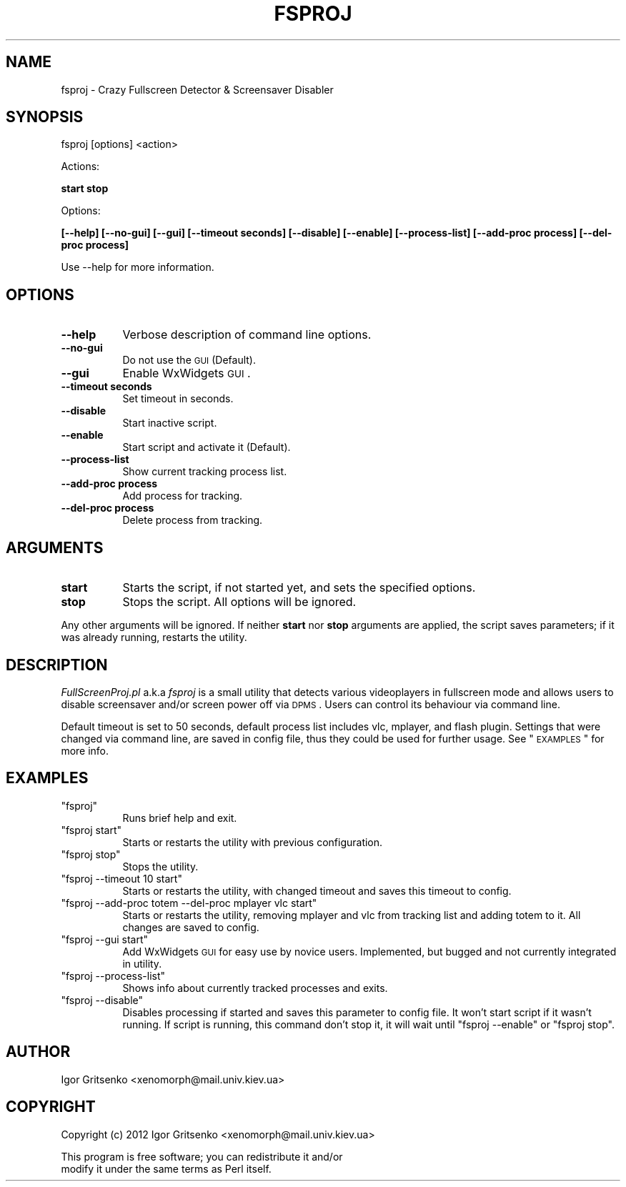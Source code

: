 .\" Automatically generated by Pod::Man 2.25 (Pod::Simple 3.16)
.\"
.\" Standard preamble:
.\" ========================================================================
.de Sp \" Vertical space (when we can't use .PP)
.if t .sp .5v
.if n .sp
..
.de Vb \" Begin verbatim text
.ft CW
.nf
.ne \\$1
..
.de Ve \" End verbatim text
.ft R
.fi
..
.\" Set up some character translations and predefined strings.  \*(-- will
.\" give an unbreakable dash, \*(PI will give pi, \*(L" will give a left
.\" double quote, and \*(R" will give a right double quote.  \*(C+ will
.\" give a nicer C++.  Capital omega is used to do unbreakable dashes and
.\" therefore won't be available.  \*(C` and \*(C' expand to `' in nroff,
.\" nothing in troff, for use with C<>.
.tr \(*W-
.ds C+ C\v'-.1v'\h'-1p'\s-2+\h'-1p'+\s0\v'.1v'\h'-1p'
.ie n \{\
.    ds -- \(*W-
.    ds PI pi
.    if (\n(.H=4u)&(1m=24u) .ds -- \(*W\h'-12u'\(*W\h'-12u'-\" diablo 10 pitch
.    if (\n(.H=4u)&(1m=20u) .ds -- \(*W\h'-12u'\(*W\h'-8u'-\"  diablo 12 pitch
.    ds L" ""
.    ds R" ""
.    ds C` ""
.    ds C' ""
'br\}
.el\{\
.    ds -- \|\(em\|
.    ds PI \(*p
.    ds L" ``
.    ds R" ''
'br\}
.\"
.\" Escape single quotes in literal strings from groff's Unicode transform.
.ie \n(.g .ds Aq \(aq
.el       .ds Aq '
.\"
.\" If the F register is turned on, we'll generate index entries on stderr for
.\" titles (.TH), headers (.SH), subsections (.SS), items (.Ip), and index
.\" entries marked with X<> in POD.  Of course, you'll have to process the
.\" output yourself in some meaningful fashion.
.ie \nF \{\
.    de IX
.    tm Index:\\$1\t\\n%\t"\\$2"
..
.    nr % 0
.    rr F
.\}
.el \{\
.    de IX
..
.\}
.\"
.\" Accent mark definitions (@(#)ms.acc 1.5 88/02/08 SMI; from UCB 4.2).
.\" Fear.  Run.  Save yourself.  No user-serviceable parts.
.    \" fudge factors for nroff and troff
.if n \{\
.    ds #H 0
.    ds #V .8m
.    ds #F .3m
.    ds #[ \f1
.    ds #] \fP
.\}
.if t \{\
.    ds #H ((1u-(\\\\n(.fu%2u))*.13m)
.    ds #V .6m
.    ds #F 0
.    ds #[ \&
.    ds #] \&
.\}
.    \" simple accents for nroff and troff
.if n \{\
.    ds ' \&
.    ds ` \&
.    ds ^ \&
.    ds , \&
.    ds ~ ~
.    ds /
.\}
.if t \{\
.    ds ' \\k:\h'-(\\n(.wu*8/10-\*(#H)'\'\h"|\\n:u"
.    ds ` \\k:\h'-(\\n(.wu*8/10-\*(#H)'\`\h'|\\n:u'
.    ds ^ \\k:\h'-(\\n(.wu*10/11-\*(#H)'^\h'|\\n:u'
.    ds , \\k:\h'-(\\n(.wu*8/10)',\h'|\\n:u'
.    ds ~ \\k:\h'-(\\n(.wu-\*(#H-.1m)'~\h'|\\n:u'
.    ds / \\k:\h'-(\\n(.wu*8/10-\*(#H)'\z\(sl\h'|\\n:u'
.\}
.    \" troff and (daisy-wheel) nroff accents
.ds : \\k:\h'-(\\n(.wu*8/10-\*(#H+.1m+\*(#F)'\v'-\*(#V'\z.\h'.2m+\*(#F'.\h'|\\n:u'\v'\*(#V'
.ds 8 \h'\*(#H'\(*b\h'-\*(#H'
.ds o \\k:\h'-(\\n(.wu+\w'\(de'u-\*(#H)/2u'\v'-.3n'\*(#[\z\(de\v'.3n'\h'|\\n:u'\*(#]
.ds d- \h'\*(#H'\(pd\h'-\w'~'u'\v'-.25m'\f2\(hy\fP\v'.25m'\h'-\*(#H'
.ds D- D\\k:\h'-\w'D'u'\v'-.11m'\z\(hy\v'.11m'\h'|\\n:u'
.ds th \*(#[\v'.3m'\s+1I\s-1\v'-.3m'\h'-(\w'I'u*2/3)'\s-1o\s+1\*(#]
.ds Th \*(#[\s+2I\s-2\h'-\w'I'u*3/5'\v'-.3m'o\v'.3m'\*(#]
.ds ae a\h'-(\w'a'u*4/10)'e
.ds Ae A\h'-(\w'A'u*4/10)'E
.    \" corrections for vroff
.if v .ds ~ \\k:\h'-(\\n(.wu*9/10-\*(#H)'\s-2\u~\d\s+2\h'|\\n:u'
.if v .ds ^ \\k:\h'-(\\n(.wu*10/11-\*(#H)'\v'-.4m'^\v'.4m'\h'|\\n:u'
.    \" for low resolution devices (crt and lpr)
.if \n(.H>23 .if \n(.V>19 \
\{\
.    ds : e
.    ds 8 ss
.    ds o a
.    ds d- d\h'-1'\(ga
.    ds D- D\h'-1'\(hy
.    ds th \o'bp'
.    ds Th \o'LP'
.    ds ae ae
.    ds Ae AE
.\}
.rm #[ #] #H #V #F C
.\" ========================================================================
.\"
.IX Title "FSPROJ 1"
.TH FSPROJ 1 "2012-11-18" "perl v5.14.2" "User Contributed Perl Documentation"
.\" For nroff, turn off justification.  Always turn off hyphenation; it makes
.\" way too many mistakes in technical documents.
.if n .ad l
.nh
.SH "NAME"
fsproj \- Crazy Fullscreen Detector & Screensaver Disabler
.SH "SYNOPSIS"
.IX Header "SYNOPSIS"
fsproj [options] <action>
.PP
Actions:
.PP
\&\fBstart stop\fR
.PP
Options:
.PP
\&\fB[\-\-help] [\-\-no\-gui] [\-\-gui] [\-\-timeout seconds] [\-\-disable] [\-\-enable] [\-\-process\-list] [\-\-add\-proc process] [\-\-del\-proc process]\fR
.PP
Use \-\-help for more information.
.SH "OPTIONS"
.IX Header "OPTIONS"
.IP "\fB\-\-help\fR" 8
.IX Item "--help"
Verbose description of command line options.
.IP "\fB\-\-no\-gui\fR" 8
.IX Item "--no-gui"
Do not use the \s-1GUI\s0 (Default).
.IP "\fB\-\-gui\fR" 8
.IX Item "--gui"
Enable WxWidgets \s-1GUI\s0.
.IP "\fB\-\-timeout seconds\fR" 8
.IX Item "--timeout seconds"
Set timeout in seconds.
.IP "\fB\-\-disable\fR" 8
.IX Item "--disable"
Start inactive script.
.IP "\fB\-\-enable\fR" 8
.IX Item "--enable"
Start script and activate it (Default).
.IP "\fB\-\-process\-list\fR" 8
.IX Item "--process-list"
Show current tracking process list.
.IP "\fB\-\-add\-proc process\fR" 8
.IX Item "--add-proc process"
Add process for tracking.
.IP "\fB\-\-del\-proc process\fR" 8
.IX Item "--del-proc process"
Delete process from tracking.
.SH "ARGUMENTS"
.IX Header "ARGUMENTS"
.IP "\fBstart\fR" 8
.IX Item "start"
Starts the script, if not started yet, and  sets the specified options.
.IP "\fBstop\fR" 8
.IX Item "stop"
Stops the script. All options will be ignored.
.PP
Any other arguments will be ignored. If neither \fBstart\fR nor \fBstop\fR arguments are applied, the script saves parameters; if it was already running, restarts the utility.
.SH "DESCRIPTION"
.IX Header "DESCRIPTION"
\&\fIFullScreenProj.pl\fR a.k.a \fIfsproj\fR is a small utility that detects various videoplayers in fullscreen mode and allows users to disable screensaver and/or screen power off via \s-1DPMS\s0. Users can control its behaviour via command line.
.PP
Default timeout is set to 50 seconds, default process list includes vlc, mplayer, and flash plugin. 
Settings that were changed via command line, are saved in config file, thus they could be used for further usage. See \*(L"\s-1EXAMPLES\s0\*(R" for more info.
.SH "EXAMPLES"
.IX Header "EXAMPLES"
.ie n .IP """fsproj""" 8
.el .IP "\f(CWfsproj\fR" 8
.IX Item "fsproj"
Runs brief help and exit.
.ie n .IP """fsproj start""" 8
.el .IP "\f(CWfsproj start\fR" 8
.IX Item "fsproj start"
Starts or restarts the utility with previous configuration.
.ie n .IP """fsproj stop""" 8
.el .IP "\f(CWfsproj stop\fR" 8
.IX Item "fsproj stop"
Stops the utility.
.ie n .IP """fsproj \-\-timeout 10 start""" 8
.el .IP "\f(CWfsproj \-\-timeout 10 start\fR" 8
.IX Item "fsproj --timeout 10 start"
Starts or restarts the utility, with changed timeout and saves this timeout to config.
.ie n .IP """fsproj \-\-add\-proc totem \-\-del\-proc mplayer vlc start""" 8
.el .IP "\f(CWfsproj \-\-add\-proc totem \-\-del\-proc mplayer vlc start\fR" 8
.IX Item "fsproj --add-proc totem --del-proc mplayer vlc start"
Starts or restarts the utility, removing mplayer and vlc from tracking list and adding totem to it. All changes are saved to config.
.ie n .IP """fsproj \-\-gui start""" 8
.el .IP "\f(CWfsproj \-\-gui start\fR" 8
.IX Item "fsproj --gui start"
Add WxWidgets \s-1GUI\s0 for easy use by novice users. Implemented, but bugged and not currently integrated in utility.
.ie n .IP """fsproj \-\-process\-list""" 8
.el .IP "\f(CWfsproj \-\-process\-list\fR" 8
.IX Item "fsproj --process-list"
Shows info about currently tracked processes and exits.
.ie n .IP """fsproj \-\-disable""" 8
.el .IP "\f(CWfsproj \-\-disable\fR" 8
.IX Item "fsproj --disable"
Disables processing if started and saves this parameter to config file. It won't start script if it wasn't running. If script is running, this command don't stop it, it will wait until \f(CW\*(C`fsproj \-\-enable\*(C'\fR or \f(CW\*(C`fsproj stop\*(C'\fR.
.SH "AUTHOR"
.IX Header "AUTHOR"
Igor Gritsenko <xenomorph@mail.univ.kiev.ua>
.SH "COPYRIGHT"
.IX Header "COPYRIGHT"
Copyright (c) 2012 Igor Gritsenko <xenomorph@mail.univ.kiev.ua>
.PP
This program is free software; you can redistribute it and/or
                modify it under the same terms as Perl itself.
